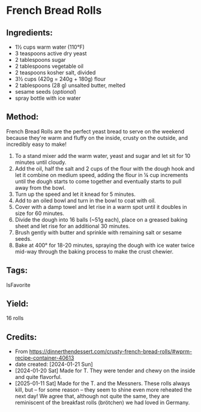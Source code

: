 #+STARTUP: showeverything
* French Bread Rolls
** Ingredients:
- 1½ cups warm water (110°F)
- 3 teaspoons active dry yeast
- 2 tablespoons sugar
- 2 tablespoons vegetable oil
- 2 teaspoons kosher salt, divided
- 3½ cups (420g = 240g + 180g) flour
- 2 tablespoons (28 g) unsalted butter, melted
- sesame seeds (/optional/)
- spray bottle with ice water
** Method:
French Bread Rolls are the perfect yeast bread to serve on the weekend because they're warm and fluffy on the inside, crusty on the outside, and incredibly easy to make!
1. To a stand mixer add the warm water, yeast and sugar and let sit for 10 minutes until cloudy.
2. Add the oil, half the salt and 2 cups of the flour with the dough hook and let it combine on medium speed, adding the flour in ¼ cup increments until the dough starts to come together and eventually starts to pull away from the bowl.
3. Turn up the speed and let it knead for 5 minutes.
4. Add to an oiled bowl and turn in the bowl to coat with oil.
5. Cover with a damp towel and let rise in a warm spot until it doubles in size for 60 minutes.
6. Divide the dough into 16 balls (~51g each), place on a greased baking sheet and let rise for an additional 30 minutes.
7. Brush gently with butter and sprinkle with remaining salt or sesame seeds.
8. Bake at 400° for 18-20 minutes, spraying the dough with ice water twice mid-way through the baking process to make the crust chewier.
** Tags:
IsFavorite
** Yield:
16 rolls
** Credits:
- From https://dinnerthendessert.com/crusty-french-bread-rolls/#wprm-recipe-container-40613
- date created: [2024-01-21 Sun]
- [2024-01-20 Sat] Made for T. They were tender and chewy on the inside and quite flavorful.
- [2025-01-11 Sat] Made for the T. and the Messners. These rolls always kill, but -- for some reason -- they seem to shine even more reheated the next day! We agree that, although not quite the same, they are reminiscent of the breakfast rolls (brötchen) we had loved in Germany.
